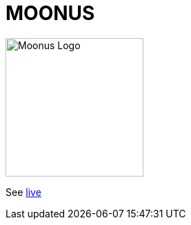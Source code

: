 = MOONUS

:imagesdir: img

image::moonus.png[Moonus Logo, 200]

See https://devidwolf.github.io/moonus/[live]
